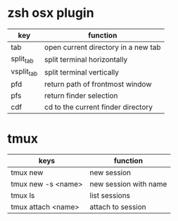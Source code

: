 * zsh osx plugin
| key        | function                            |
|------------+-------------------------------------|
| tab        | open current directory in a new tab |
| split_tab  | split terminal horizontally         |
| vsplit_tab | split terminal vertically           |
| pfd        | return path of frontmost window     |
| pfs        | return finder selection             |
| cdf        | cd to the current finder directory  |
* tmux
| keys               | function              |
|--------------------+-----------------------|
| tmux new           | new session           |
| tmux new -s <name> | new session with name |
| tmux ls            | list sessions         |
| tmux attach <name> | attach to session     |
